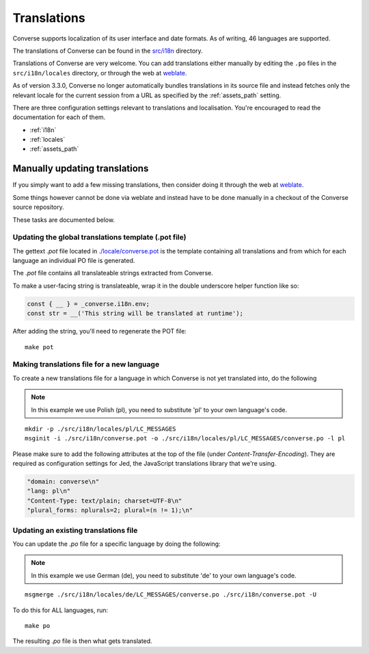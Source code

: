 .. raw:: html

    <div id="banner"><a href="https://github.com/jcbrand/converse.js/blob/master/docs/source/translations.rst">Edit me on GitHub</a></div>

============
Translations
============

Converse supports localization of its user interface and date formats. As
of writing, 46 languages are supported.

The translations of Converse can be found in the `src/i18n <https://github.com/conversejs/converse.js/tree/master/src/i18n/>`_ directory.

Translations of Converse are very welcome. You can add translations either
manually by editing the ``.po`` files in the ``src/i18n/locales``
directory, or through the web at `weblate <https://hosted.weblate.org/projects/conversejs/#languages>`_.

As of version 3.3.0, Converse no longer automatically bundles translations
in its source file and instead fetches only the relevant locale for the current
session from a URL as specified by the :ref:`assets_path` setting.

There are three configuration settings relevant to translations and
localisation. You're encouraged to read the documentation for each of them.

* :ref:`i18n`
* :ref:`locales`
* :ref:`assets_path`

Manually updating translations
==============================

If you simply want to add a few missing translations, then consider doing it
through the web at `weblate <https://hosted.weblate.org/projects/conversejs/#languages>`_.

Some things however cannot be done via weblate and instead have to be done
manually in a checkout of the Converse source repository.

These tasks are documented below.

Updating the global translations template (.pot file)
-----------------------------------------------------

The gettext `.pot` file located in
`./locale/converse.pot <https://github.com/conversejs/converse.js/blob/master/src/i18n/converse.pot>`_
is the template containing all translations and from which for each language an individual PO
file is generated.

The `.pot` file contains all translateable strings extracted from Converse.

To make a user-facing string is translateable, wrap it in the double underscore helper
function like so:

.. code-block:: javascript

    const { __ } = _converse.i18n.env;
    const str = __('This string will be translated at runtime');

After adding the string, you'll need to regenerate the POT file:

::

    make pot

Making translations file for a new language
-------------------------------------------

To create a new translations file for a language in which Converse is not yet
translated into, do the following

.. note:: In this example we use Polish (pl), you need to substitute 'pl' to your own language's code.

::

    mkdir -p ./src/i18n/locales/pl/LC_MESSAGES
    msginit -i ./src/i18n/converse.pot -o ./src/i18n/locales/pl/LC_MESSAGES/converse.po -l pl

Please make sure to add the following attributes at the top of the file (under
*Content-Transfer-Encoding*). They are required as configuration settings for Jed,
the JavaScript translations library that we're using.

.. code-block:: po

    "domain: converse\n"
    "lang: pl\n"
    "Content-Type: text/plain; charset=UTF-8\n"
    "plural_forms: nplurals=2; plural=(n != 1);\n"

Updating an existing translations file
--------------------------------------

You can update the `.po` file for a specific language by doing the following:

.. note:: In this example we use German (de), you need to substitute 'de' to your own language's code.

::

    msgmerge ./src/i18n/locales/de/LC_MESSAGES/converse.po ./src/i18n/converse.pot -U

To do this for ALL languages, run:

::

    make po

The resulting `.po` file is then what gets translated.

